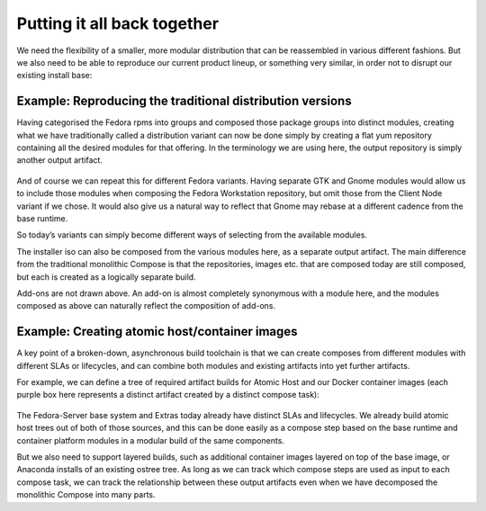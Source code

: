 Putting it all back together
============================

We need the flexibility of a smaller, more modular distribution that can
be reassembled in various different fashions. But we also need to be
able to reproduce our current product lineup, or something very similar,
in order not to disrupt our existing install base:

Example: Reproducing the traditional distribution versions
~~~~~~~~~~~~~~~~~~~~~~~~~~~~~~~~~~~~~~~~~~~~~~~~~~~~~~~~~~

Having categorised the Fedora rpms into groups and composed those
package groups into distinct modules, creating what we have
traditionally called a distribution variant can now be done simply by
creating a flat yum repository containing all the desired modules for
that offering. In the terminology we are using here, the output
repository is simply another output artifact.

.. figure:: constructing-image6.png
   :alt: constructing-image6.png


And of course we can repeat this for different Fedora variants. Having
separate GTK and Gnome modules would allow us to include those modules
when composing the Fedora Workstation repository, but omit those from
the Client Node variant if we chose. It would also give us a natural way
to reflect that Gnome may rebase at a different cadence from the base
runtime.

So today’s variants can simply become different ways of selecting from
the available modules.

The installer iso can also be composed from the various modules here, as
a separate output artifact. The main difference from the traditional
monolithic Compose is that the repositories, images etc. that are
composed today are still composed, but each is created as a logically
separate build.

Add-ons are not drawn above. An add-on is almost completely synonymous
with a module here, and the modules composed as above can naturally
reflect the composition of add-ons.

Example: Creating atomic host/container images
~~~~~~~~~~~~~~~~~~~~~~~~~~~~~~~~~~~~~~~~~~~~~~

A key point of a broken-down, asynchronous build toolchain is that we
can create composes from different modules with different SLAs or
lifecycles, and can combine both modules and existing artifacts into yet
further artifacts.

For example, we can define a tree of required artifact builds for Atomic
Host and our Docker container images (each purple box here represents a
distinct artifact created by a distinct compose task):

.. figure:: constructing-image7.png
   :alt: constructing-image7.png


The Fedora-Server base system and Extras today already have distinct
SLAs and lifecycles. We already build atomic host trees out of both of
those sources, and this can be done easily as a compose step based on
the base runtime and container platform modules in a modular build of
the same components.

But we also need to support layered builds, such as additional container
images layered on top of the base image, or Anaconda installs of an
existing ostree tree. As long as we can track which compose steps are
used as input to each compose task, we can track the relationship
between these output artifacts even when we have decomposed the
monolithic Compose into many parts.
